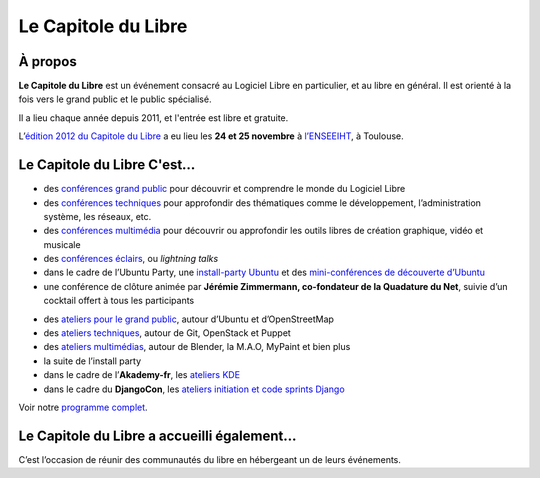 =========================
Le Capitole du Libre
=========================

À propos
========

**Le Capitole du Libre** est un événement consacré au Logiciel Libre en
particulier, et au libre en général. Il est orienté à la fois vers le
grand public et le public spécialisé.

Il a lieu chaque année depuis 2011, et l'entrée est libre et gratuite.


L’\ `édition 2012 du Capitole du Libre`_ a eu lieu les **24 et 25
novembre** à `l’ENSEEIHT`_, à Toulouse. 

Le Capitole du Libre C'est…
================================

.. html::

   <div class="row-fluid">
   <div class="span6">
   <h3>Le samedi&nbsp;:</h3>

-  des `conférences grand public`_ pour découvrir et comprendre le monde du Logiciel Libre
-  des `conférences techniques`_ pour approfondir des thématiques comme le développement, l’administration système, les réseaux, etc.
-  des `conférences multimédia`_ pour découvrir ou approfondir les outils libres de création graphique, vidéo et musicale
-  des `conférences éclairs`_, ou *lightning talks*
-  dans le cadre de l’Ubuntu Party, une `install-party Ubuntu`_ et des `mini-conférences de découverte d’Ubuntu`_
-  une conférence de clôture animée par **Jérémie Zimmermann, co-fondateur de la Quadature du Net**, suivie d’un cocktail offert à
   tous les participants

.. html::

   </div>

.. html::

   <div class="span6">
   <h3>Le dimanche&nbsp;:</h3>

-  des `ateliers pour le grand public`_, autour d’Ubuntu et d’OpenStreetMap
-  des `ateliers techniques`_, autour de Git, OpenStack et Puppet 
-  des `ateliers multimédias`_, autour de Blender, la M.A.O, MyPaint et bien plus
-  la suite de l’install party
-  dans le cadre de l’\ **Akademy-fr**, les `ateliers KDE`_
-  dans le cadre du **DjangoCon**, les `ateliers initiation et code sprints Django`_

.. html::

   </div>
   </div>

Voir notre `programme complet`_.

Le Capitole du Libre a accueilli également…
============================================

C’est l’occasion de réunir des communautés du libre en hébergeant un de
leurs événements.

.. html::

        <div class="community-events row-fluid">
            <div id="akademyfr" class="community-event span4">
                <div class="well">
                <h3 class="hide-text">Akademy-fr</h3>
                <p>Le rendez-vous de la communauté française de KDE</p>
		<div class="align-right"><a class="btn" target="_blank" href="http://toulibre.org/akademyfr" alt="AkademyFR 2012">en savoir +</a></div>
                </div>
            </div>
            <div id="djangofr" class="community-event span4">
                <div class="well">
                <h3 class="hide-text">DjangoCon</h3>
                <p>Une rencontre des utilisateurs et développeurs Django</p>
                <div class="align-right"><a class="btn" target="_blank" href="http://rencontres.django-fr.org/2012/tolosa/" alt="Rencontres Django 2012: Tolosa">en savoir +</a></div>
                </div>
            </div>

            <div id="upt" class="community-event span4">
                <div class="well">
                <h3 class="hide-text">Ubuntu Party</h3>
                <p>Trouver de l'aide pour installer et utiliser des Logiciels Libres</p>
                <div class="align-right"><a class="btn" href="{{ SITEURL }}/ubuntu-party.html" alt="Ubuntu Party Toulouse 2012">en savoir +</a></div>
                </div>
            </div>
            
        </div>

.. _édition 2012 du Capitole du Libre: http://www.capitoledulibre.org/2012/
.. _l’ENSEEIHT: http://www.enseeiht.fr
.. _conférences grand public: conferences-grand-public-samedi-24-novembre.html
.. _conférences techniques: conferences-techniques-samedi-24-novembre.html
.. _conférences multimédia: conferences-multimedia-samedi-24-novembre.html
.. _conférences éclairs: conferences-eclair-samedi-24-novembre.html
.. _install-party Ubuntu: ubuntu-party-samedi-24-novembre.html#installparty
.. _mini-conférences de découverte d’Ubuntu: ubuntu-party-samedi-24-novembre.html#conf-ubuntu
.. _ateliers pour le grand public: ateliers-grand-public-dimanche-25-novembre.html
.. _ateliers techniques: ateliers-techniques-dimanche-25-novembre.html
.. _ateliers multimédias: ateliers-multimedia-dimanche-25-novembre.html
.. _ateliers KDE: http://toulibre.org/akademyfr#programme_25_novembre
.. _ateliers initiation et code sprints Django: http://rencontres.django-fr.org/2012/tolosa/ateliers-sprints.html
.. _programme complet: programme.html
